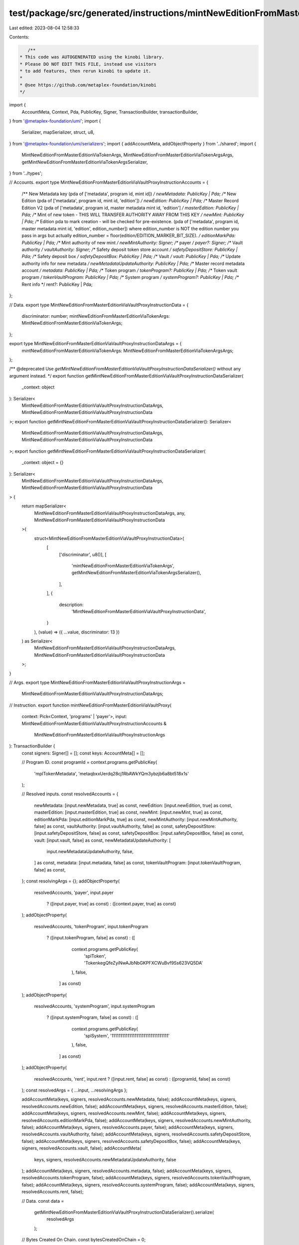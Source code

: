 test/package/src/generated/instructions/mintNewEditionFromMasterEditionViaVaultProxy.ts
=======================================================================================

Last edited: 2023-08-04 12:58:33

Contents:

.. code-block:: ts

    /**
 * This code was AUTOGENERATED using the kinobi library.
 * Please DO NOT EDIT THIS FILE, instead use visitors
 * to add features, then rerun kinobi to update it.
 *
 * @see https://github.com/metaplex-foundation/kinobi
 */

import {
  AccountMeta,
  Context,
  Pda,
  PublicKey,
  Signer,
  TransactionBuilder,
  transactionBuilder,
} from '@metaplex-foundation/umi';
import {
  Serializer,
  mapSerializer,
  struct,
  u8,
} from '@metaplex-foundation/umi/serializers';
import { addAccountMeta, addObjectProperty } from '../shared';
import {
  MintNewEditionFromMasterEditionViaTokenArgs,
  MintNewEditionFromMasterEditionViaTokenArgsArgs,
  getMintNewEditionFromMasterEditionViaTokenArgsSerializer,
} from '../types';

// Accounts.
export type MintNewEditionFromMasterEditionViaVaultProxyInstructionAccounts = {
  /** New Metadata key (pda of ['metadata', program id, mint id]) */
  newMetadata: PublicKey | Pda;
  /** New Edition (pda of ['metadata', program id, mint id, 'edition']) */
  newEdition: PublicKey | Pda;
  /** Master Record Edition V2 (pda of ['metadata', program id, master metadata mint id, 'edition'] */
  masterEdition: PublicKey | Pda;
  /** Mint of new token - THIS WILL TRANSFER AUTHORITY AWAY FROM THIS KEY */
  newMint: PublicKey | Pda;
  /** Edition pda to mark creation - will be checked for pre-existence. (pda of ['metadata', program id, master metadata mint id, 'edition', edition_number]) where edition_number is NOT the edition number you pass in args but actually edition_number = floor(edition/EDITION_MARKER_BIT_SIZE). */
  editionMarkPda: PublicKey | Pda;
  /** Mint authority of new mint */
  newMintAuthority: Signer;
  /** payer */
  payer?: Signer;
  /** Vault authority */
  vaultAuthority: Signer;
  /** Safety deposit token store account */
  safetyDepositStore: PublicKey | Pda;
  /** Safety deposit box */
  safetyDepositBox: PublicKey | Pda;
  /** Vault */
  vault: PublicKey | Pda;
  /** Update authority info for new metadata */
  newMetadataUpdateAuthority: PublicKey | Pda;
  /** Master record metadata account */
  metadata: PublicKey | Pda;
  /** Token program */
  tokenProgram?: PublicKey | Pda;
  /** Token vault program */
  tokenVaultProgram: PublicKey | Pda;
  /** System program */
  systemProgram?: PublicKey | Pda;
  /** Rent info */
  rent?: PublicKey | Pda;
};

// Data.
export type MintNewEditionFromMasterEditionViaVaultProxyInstructionData = {
  discriminator: number;
  mintNewEditionFromMasterEditionViaTokenArgs: MintNewEditionFromMasterEditionViaTokenArgs;
};

export type MintNewEditionFromMasterEditionViaVaultProxyInstructionDataArgs = {
  mintNewEditionFromMasterEditionViaTokenArgs: MintNewEditionFromMasterEditionViaTokenArgsArgs;
};

/** @deprecated Use `getMintNewEditionFromMasterEditionViaVaultProxyInstructionDataSerializer()` without any argument instead. */
export function getMintNewEditionFromMasterEditionViaVaultProxyInstructionDataSerializer(
  _context: object
): Serializer<
  MintNewEditionFromMasterEditionViaVaultProxyInstructionDataArgs,
  MintNewEditionFromMasterEditionViaVaultProxyInstructionData
>;
export function getMintNewEditionFromMasterEditionViaVaultProxyInstructionDataSerializer(): Serializer<
  MintNewEditionFromMasterEditionViaVaultProxyInstructionDataArgs,
  MintNewEditionFromMasterEditionViaVaultProxyInstructionData
>;
export function getMintNewEditionFromMasterEditionViaVaultProxyInstructionDataSerializer(
  _context: object = {}
): Serializer<
  MintNewEditionFromMasterEditionViaVaultProxyInstructionDataArgs,
  MintNewEditionFromMasterEditionViaVaultProxyInstructionData
> {
  return mapSerializer<
    MintNewEditionFromMasterEditionViaVaultProxyInstructionDataArgs,
    any,
    MintNewEditionFromMasterEditionViaVaultProxyInstructionData
  >(
    struct<MintNewEditionFromMasterEditionViaVaultProxyInstructionData>(
      [
        ['discriminator', u8()],
        [
          'mintNewEditionFromMasterEditionViaTokenArgs',
          getMintNewEditionFromMasterEditionViaTokenArgsSerializer(),
        ],
      ],
      {
        description:
          'MintNewEditionFromMasterEditionViaVaultProxyInstructionData',
      }
    ),
    (value) => ({ ...value, discriminator: 13 })
  ) as Serializer<
    MintNewEditionFromMasterEditionViaVaultProxyInstructionDataArgs,
    MintNewEditionFromMasterEditionViaVaultProxyInstructionData
  >;
}

// Args.
export type MintNewEditionFromMasterEditionViaVaultProxyInstructionArgs =
  MintNewEditionFromMasterEditionViaVaultProxyInstructionDataArgs;

// Instruction.
export function mintNewEditionFromMasterEditionViaVaultProxy(
  context: Pick<Context, 'programs' | 'payer'>,
  input: MintNewEditionFromMasterEditionViaVaultProxyInstructionAccounts &
    MintNewEditionFromMasterEditionViaVaultProxyInstructionArgs
): TransactionBuilder {
  const signers: Signer[] = [];
  const keys: AccountMeta[] = [];

  // Program ID.
  const programId = context.programs.getPublicKey(
    'mplTokenMetadata',
    'metaqbxxUerdq28cj1RbAWkYQm3ybzjb6a8bt518x1s'
  );

  // Resolved inputs.
  const resolvedAccounts = {
    newMetadata: [input.newMetadata, true] as const,
    newEdition: [input.newEdition, true] as const,
    masterEdition: [input.masterEdition, true] as const,
    newMint: [input.newMint, true] as const,
    editionMarkPda: [input.editionMarkPda, true] as const,
    newMintAuthority: [input.newMintAuthority, false] as const,
    vaultAuthority: [input.vaultAuthority, false] as const,
    safetyDepositStore: [input.safetyDepositStore, false] as const,
    safetyDepositBox: [input.safetyDepositBox, false] as const,
    vault: [input.vault, false] as const,
    newMetadataUpdateAuthority: [
      input.newMetadataUpdateAuthority,
      false,
    ] as const,
    metadata: [input.metadata, false] as const,
    tokenVaultProgram: [input.tokenVaultProgram, false] as const,
  };
  const resolvingArgs = {};
  addObjectProperty(
    resolvedAccounts,
    'payer',
    input.payer
      ? ([input.payer, true] as const)
      : ([context.payer, true] as const)
  );
  addObjectProperty(
    resolvedAccounts,
    'tokenProgram',
    input.tokenProgram
      ? ([input.tokenProgram, false] as const)
      : ([
          context.programs.getPublicKey(
            'splToken',
            'TokenkegQfeZyiNwAJbNbGKPFXCWuBvf9Ss623VQ5DA'
          ),
          false,
        ] as const)
  );
  addObjectProperty(
    resolvedAccounts,
    'systemProgram',
    input.systemProgram
      ? ([input.systemProgram, false] as const)
      : ([
          context.programs.getPublicKey(
            'splSystem',
            '11111111111111111111111111111111'
          ),
          false,
        ] as const)
  );
  addObjectProperty(
    resolvedAccounts,
    'rent',
    input.rent ? ([input.rent, false] as const) : ([programId, false] as const)
  );
  const resolvedArgs = { ...input, ...resolvingArgs };

  addAccountMeta(keys, signers, resolvedAccounts.newMetadata, false);
  addAccountMeta(keys, signers, resolvedAccounts.newEdition, false);
  addAccountMeta(keys, signers, resolvedAccounts.masterEdition, false);
  addAccountMeta(keys, signers, resolvedAccounts.newMint, false);
  addAccountMeta(keys, signers, resolvedAccounts.editionMarkPda, false);
  addAccountMeta(keys, signers, resolvedAccounts.newMintAuthority, false);
  addAccountMeta(keys, signers, resolvedAccounts.payer, false);
  addAccountMeta(keys, signers, resolvedAccounts.vaultAuthority, false);
  addAccountMeta(keys, signers, resolvedAccounts.safetyDepositStore, false);
  addAccountMeta(keys, signers, resolvedAccounts.safetyDepositBox, false);
  addAccountMeta(keys, signers, resolvedAccounts.vault, false);
  addAccountMeta(
    keys,
    signers,
    resolvedAccounts.newMetadataUpdateAuthority,
    false
  );
  addAccountMeta(keys, signers, resolvedAccounts.metadata, false);
  addAccountMeta(keys, signers, resolvedAccounts.tokenProgram, false);
  addAccountMeta(keys, signers, resolvedAccounts.tokenVaultProgram, false);
  addAccountMeta(keys, signers, resolvedAccounts.systemProgram, false);
  addAccountMeta(keys, signers, resolvedAccounts.rent, false);

  // Data.
  const data =
    getMintNewEditionFromMasterEditionViaVaultProxyInstructionDataSerializer().serialize(
      resolvedArgs
    );

  // Bytes Created On Chain.
  const bytesCreatedOnChain = 0;

  return transactionBuilder([
    { instruction: { keys, programId, data }, signers, bytesCreatedOnChain },
  ]);
}


